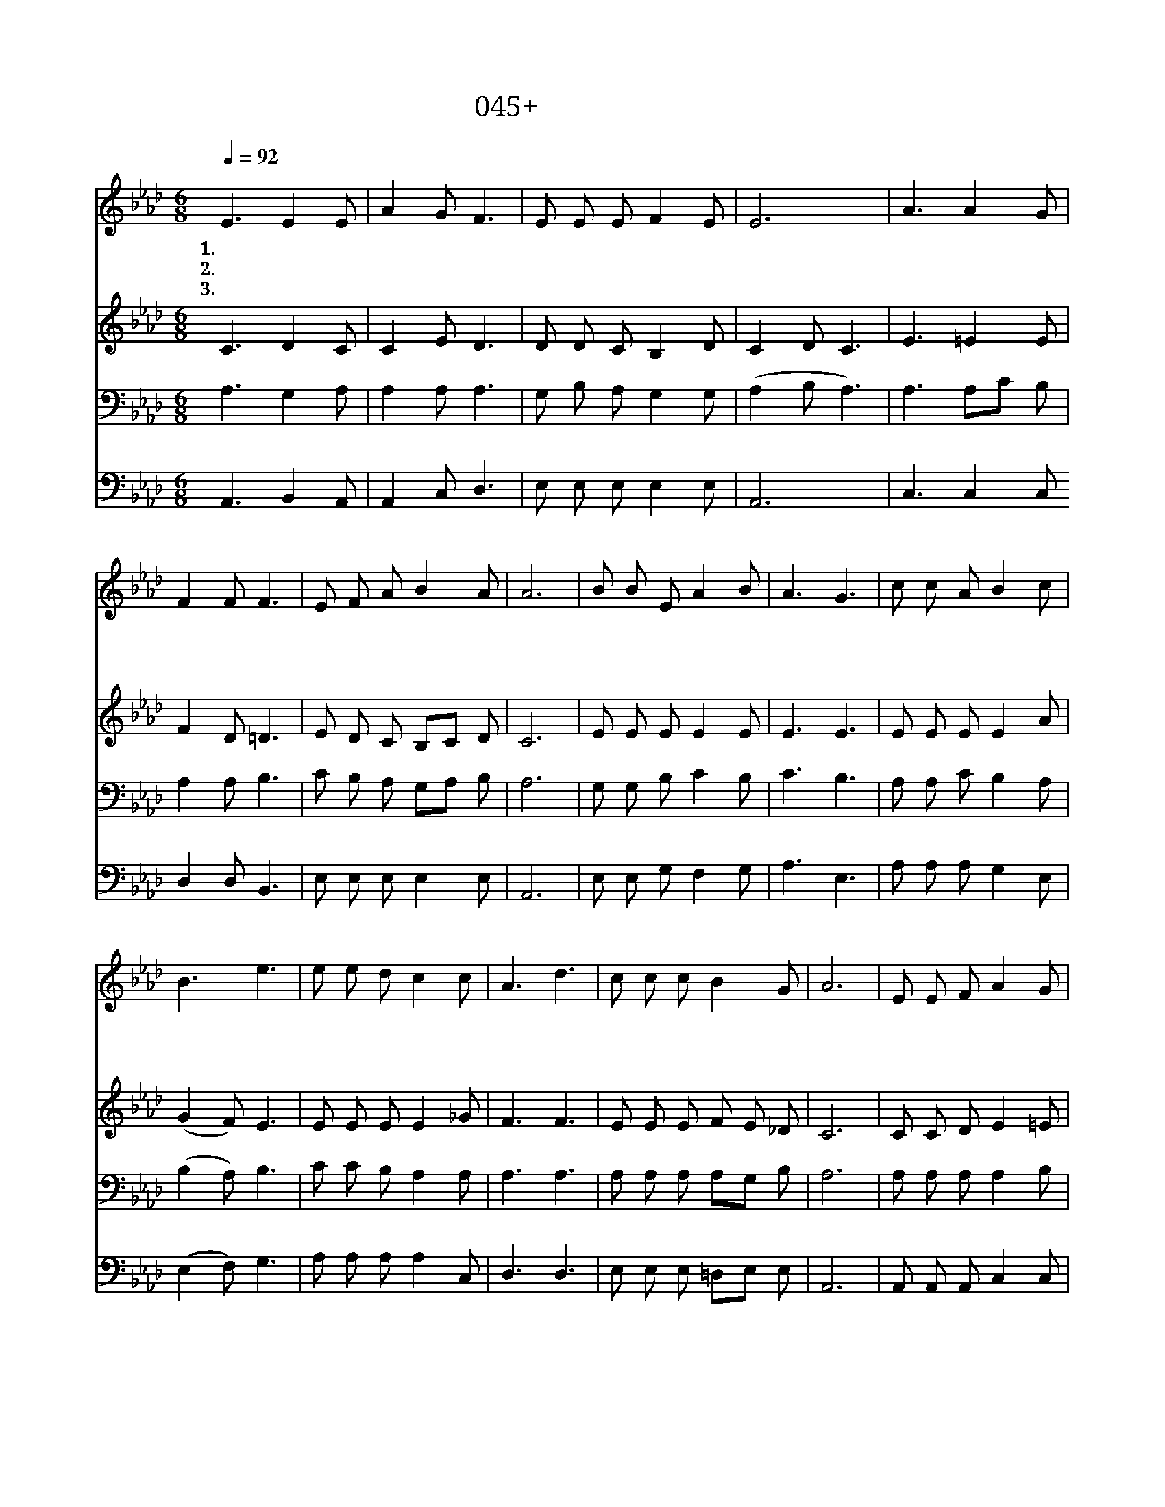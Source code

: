 X:45
T:045+거룩한주의날
Z:김영현사, 나인용곡
Z:[nwc보물창고]http://cafe.daum.net/nwc1
Z:박기형
%%score 1 2 3 4
L:1/8
Q:1/4=92
M:6/8
I:linebreak $
K:Ab
V:1 treble
V:2 treble
V:3 bass
V:4 bass
V:1
"^보통으로" E3 E2 E | A2 G F3 | E E E F2 E | E6 | A3 A2 G | F2 F F3 | E F A B2 A | A6 | B B E A2 B | %9
w: 1.거 룩 한|주 의 날|주 앞 에 모 여|서|찬 양 과|경 배 를|주 님 께 드 리|세|주 님 의 크 신|
w: 2.거 룩 한|주 의 날|주 앞 에 모 여|서|온 맘 과|마 음 을|다 주 께 드 리|세|한 없 는 주 의|
w: 3.거 룩 한|주 의 날|주 앞 에 모 여|서|하 늘 의|소 망 을|다 함 께 누 리|세|날 마 다 주 의|
 A3 G3 | c c A B2 c | B3 e3 | e e d c2 c | A3 d3 | c c c B2 G | A6 | E E F A2 G | G3 G3 | %18
w: 사 랑|놀 라 운 주 의|은 혜|귀 하 신 주 께|영 광|영 광 을 돌 리|세|||
w: 복 은|부 족 함 전 혀|없 네|귀 하 신 주 께|감 사|감 사 를 드 리|세|엎 드 려 경 배|하 세|
w: 성 령|우 리 를 인 도|하 니|십 자 가 바 라|보 며|주 님 만 따 르|리|||
 B B B c2 d | c3 c3 | e e d c3 | A A A d3 | E/ E/ F A c c B | A6 |] %24
w: ||||||
w: 주 님 의 크 신|은 혜|영 원 토 록|할 렐 루 야|소 리 높 여 찬 양 하|세|
w: ||||||
V:2
 C3 D2 C | C2 E D3 | D D C B,2 D | C2 D C3 | E3 =E2 E | F2 D =D3 | E D C B,C D | C6 | E E E E2 E | %9
 E3 E3 | E E E E2 A | (G2 F) E3 | E E E E2 _G | F3 F3 | E E E F E _D | C6 | C C D E2 =E | =E3 C3 | %18
 E E E E2 E | (G2 F) E3 | E E E =EFG | F F _G F3 | E/ E/ B, C E E D | C6 |] %24
V:3
 A,3 G,2 A, | A,2 A, A,3 | G, B, A, G,2 G, | (A,2 B, A,3) | A,3 A,C B, | A,2 A, B,3 | %6
 C B, A, G,A, B, | A,6 | G, G, B, C2 B, | C3 B,3 | A, A, C B,2 A, | (B,2 A,) B,3 | C C B, A,2 A, | %13
 A,3 A,3 | A, A, A, A,G, B, | A,6 | A, A, A, A,2 B, | B,3 A,3 | A, A, C B,2 A, | B,2 A, B,3 | %20
 C C B, C3 | C C A, A,3 | A,/ A,/ A, A, G, A, G, | A,6 |] %24
V:4
 A,,3 B,,2 A,, | A,,2 C, D,3 | E, E, E, E,2 E, | A,,6 | C,3 C,2 C, D,2 D, B,,3 | E, E, E, E,2 E, | %6
 A,,6 | E, E, G, F,2 G, | A,3 E,3 | A, A, A, G,2 E, | (E,2 F,) G,3 | A, A, A, A,2 C, | D,3 D,3 | %13
 E, E, E, =D,E, E, | A,,6 | A,, A,, A,, C,2 C, | D,3 F,3 | C, C, A, G,2 A, | (E,2 F,) G,3 | %19
 A, A, A, C,=D,=E, | F, F, E, D,3 | C,/ C,/ =D, E, E, E, E, | A,,6 |] %23

